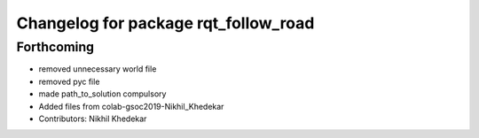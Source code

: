 ^^^^^^^^^^^^^^^^^^^^^^^^^^^^^^^^^^^^^
Changelog for package rqt_follow_road
^^^^^^^^^^^^^^^^^^^^^^^^^^^^^^^^^^^^^

Forthcoming
-----------
* removed unnecessary world file
* removed pyc file
* made path_to_solution compulsory
* Added files from colab-gsoc2019-Nikhil_Khedekar
* Contributors: Nikhil Khedekar
